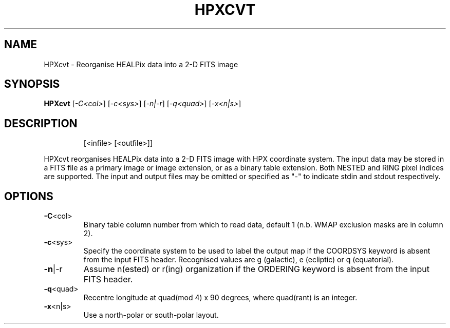 .\" DO NOT MODIFY THIS FILE!  It was generated by help2man 1.40.4.
.TH HPXCVT "1" "December 2013" "HPXcvt 4.20" "User Commands"
.SH NAME
HPXcvt \- Reorganise HEALPix data into a 2-D FITS image
.SH SYNOPSIS
.B HPXcvt
[\fI-C<col>\fR] [\fI-c<sys>\fR] [\fI-n|-r\fR] [\fI-q<quad>\fR] [\fI-x<n|s>\fR]
.SH DESCRIPTION
.IP
[<infile> [<outfile>]]
.PP
HPXcvt reorganises HEALPix data into a 2\-D FITS image with HPX coordinate
system.  The input data may be stored in a FITS file as a primary image
or image extension, or as a binary table extension.  Both NESTED and RING
pixel indices are supported.  The input and output files may be omitted or
specified as "\-" to indicate stdin and stdout respectively.
.SH OPTIONS
.TP
\fB\-C\fR<col>
Binary table column number from which to read data,
default 1 (n.b. WMAP exclusion masks are in column 2).
.TP
\fB\-c\fR<sys>
Specify the coordinate system to be used to label the
output map if the COORDSYS keyword is absent from the input
FITS header.  Recognised values are g (galactic),
e (ecliptic) or q (equatorial).
.TP
\fB\-n\fR|\-r
Assume n(ested) or r(ing) organization if the ORDERING
keyword is absent from the input FITS header.
.TP
\fB\-q\fR<quad>
Recentre longitude at quad(mod 4) x 90 degrees, where
quad(rant) is an integer.
.TP
\fB\-x\fR<n|s>
Use a north\-polar or south\-polar layout.

